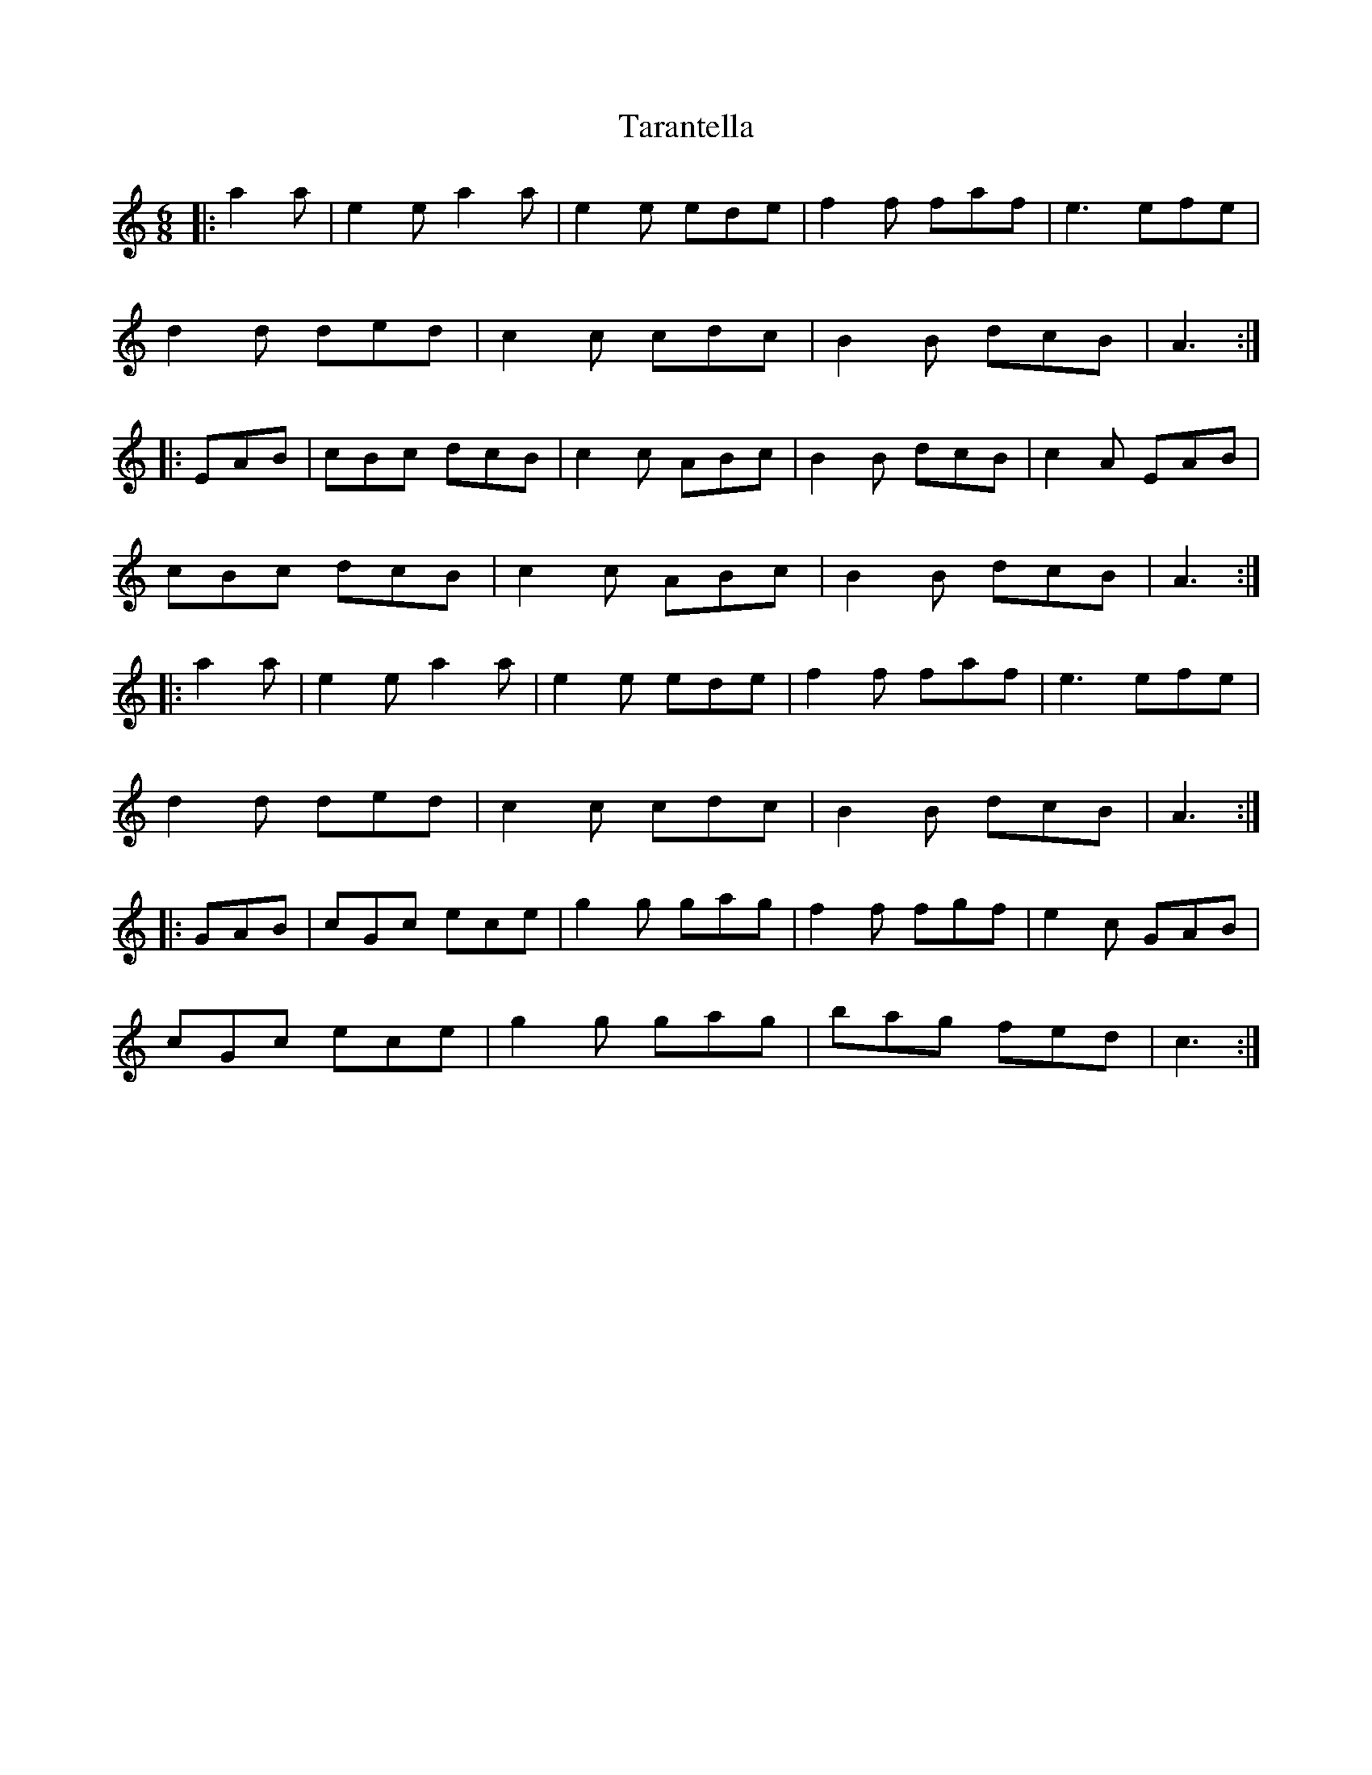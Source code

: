 X: 39437
T: Tarantella
R: jig
M: 6/8
K: Aminor
|:a2 a|e2 e a2 a|e2 e ede|f2 f faf|e3 efe|
d2 d ded|c2 c cdc|B2 B dcB|A3:|
|:EAB|cBc dcB|c2 c ABc|B2 B dcB|c2 A EAB|
cBc dcB|c2 c ABc|B2 B dcB|A3:|
|:a2 a|e2 e a2 a|e2 e ede|f2 f faf|e3 efe|
d2 d ded|c2 c cdc|B2 B dcB|A3:|
K: CMaj
|:GAB|cGc ece|g2 g gag|f2 f fgf|e2 c GAB|
cGc ece|g2 g gag|bag fed|c3:|

